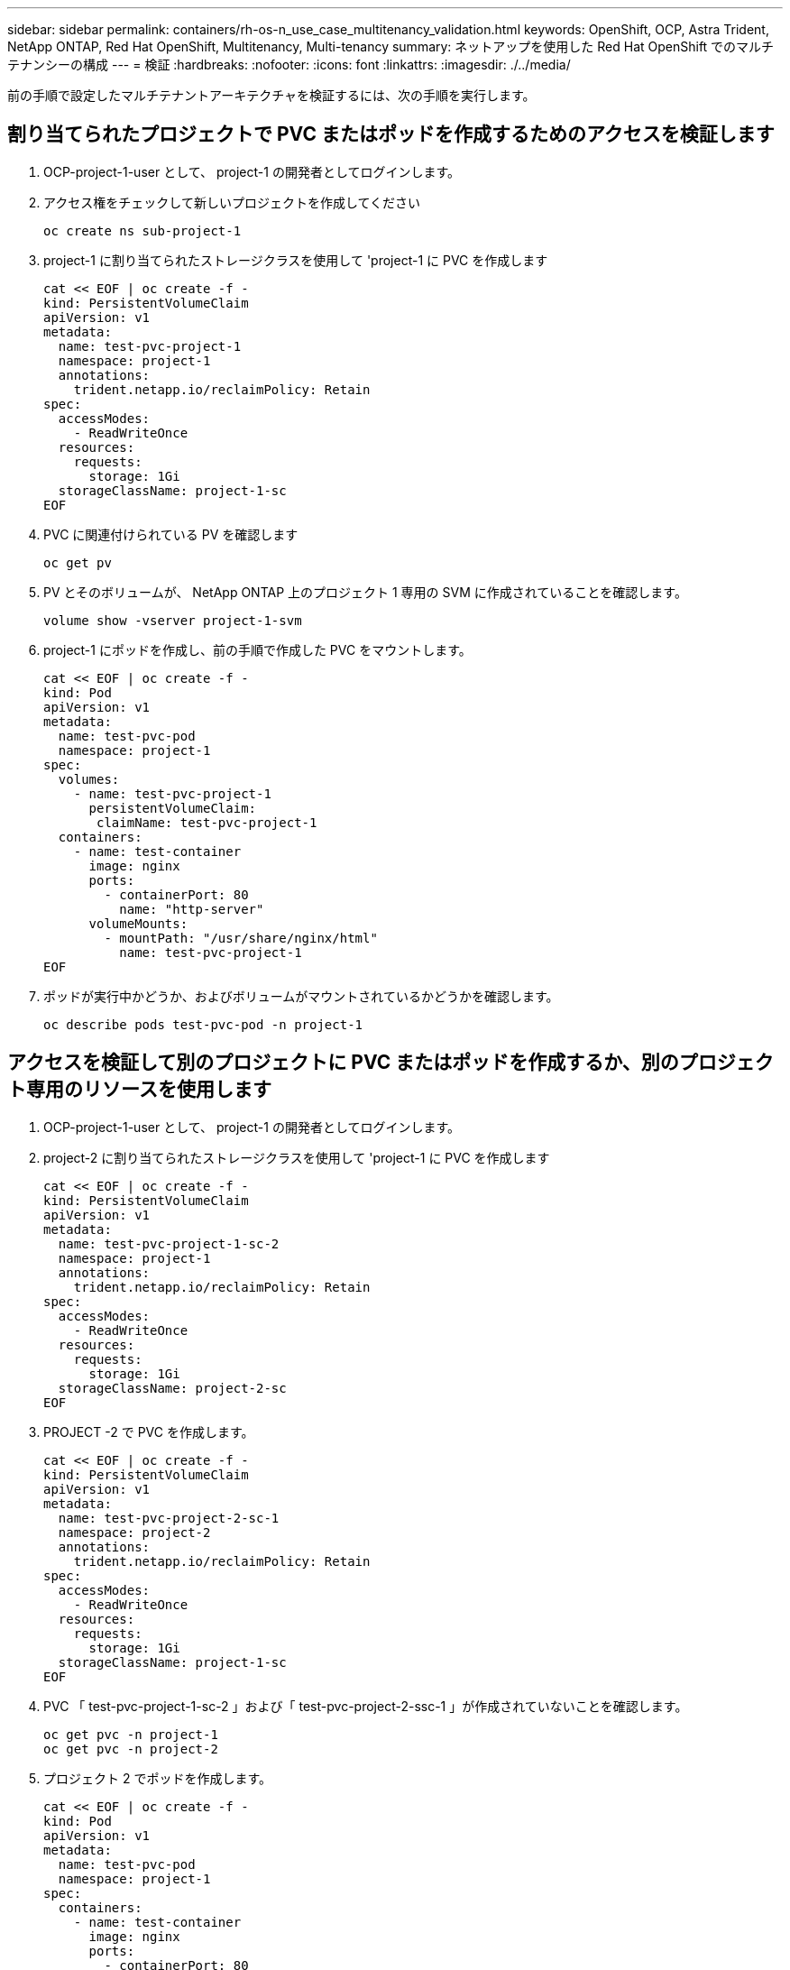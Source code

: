 ---
sidebar: sidebar 
permalink: containers/rh-os-n_use_case_multitenancy_validation.html 
keywords: OpenShift, OCP, Astra Trident, NetApp ONTAP, Red Hat OpenShift, Multitenancy, Multi-tenancy 
summary: ネットアップを使用した Red Hat OpenShift でのマルチテナンシーの構成 
---
= 検証
:hardbreaks:
:nofooter: 
:icons: font
:linkattrs: 
:imagesdir: ./../media/


前の手順で設定したマルチテナントアーキテクチャを検証するには、次の手順を実行します。



== 割り当てられたプロジェクトで PVC またはポッドを作成するためのアクセスを検証します

. OCP-project-1-user として、 project-1 の開発者としてログインします。
. アクセス権をチェックして新しいプロジェクトを作成してください
+
[source, console]
----
oc create ns sub-project-1
----
. project-1 に割り当てられたストレージクラスを使用して 'project-1 に PVC を作成します
+
[source, console]
----
cat << EOF | oc create -f -
kind: PersistentVolumeClaim
apiVersion: v1
metadata:
  name: test-pvc-project-1
  namespace: project-1
  annotations:
    trident.netapp.io/reclaimPolicy: Retain
spec:
  accessModes:
    - ReadWriteOnce
  resources:
    requests:
      storage: 1Gi
  storageClassName: project-1-sc
EOF
----
. PVC に関連付けられている PV を確認します
+
[source, console]
----
oc get pv
----
. PV とそのボリュームが、 NetApp ONTAP 上のプロジェクト 1 専用の SVM に作成されていることを確認します。
+
[source, console]
----
volume show -vserver project-1-svm
----
. project-1 にポッドを作成し、前の手順で作成した PVC をマウントします。
+
[source, console]
----
cat << EOF | oc create -f -
kind: Pod
apiVersion: v1
metadata:
  name: test-pvc-pod
  namespace: project-1
spec:
  volumes:
    - name: test-pvc-project-1
      persistentVolumeClaim:
       claimName: test-pvc-project-1
  containers:
    - name: test-container
      image: nginx
      ports:
        - containerPort: 80
          name: "http-server"
      volumeMounts:
        - mountPath: "/usr/share/nginx/html"
          name: test-pvc-project-1
EOF
----
. ポッドが実行中かどうか、およびボリュームがマウントされているかどうかを確認します。
+
[source, console]
----
oc describe pods test-pvc-pod -n project-1
----




== アクセスを検証して別のプロジェクトに PVC またはポッドを作成するか、別のプロジェクト専用のリソースを使用します

. OCP-project-1-user として、 project-1 の開発者としてログインします。
. project-2 に割り当てられたストレージクラスを使用して 'project-1 に PVC を作成します
+
[source, console]
----
cat << EOF | oc create -f -
kind: PersistentVolumeClaim
apiVersion: v1
metadata:
  name: test-pvc-project-1-sc-2
  namespace: project-1
  annotations:
    trident.netapp.io/reclaimPolicy: Retain
spec:
  accessModes:
    - ReadWriteOnce
  resources:
    requests:
      storage: 1Gi
  storageClassName: project-2-sc
EOF
----
. PROJECT -2 で PVC を作成します。
+
[source, console]
----
cat << EOF | oc create -f -
kind: PersistentVolumeClaim
apiVersion: v1
metadata:
  name: test-pvc-project-2-sc-1
  namespace: project-2
  annotations:
    trident.netapp.io/reclaimPolicy: Retain
spec:
  accessModes:
    - ReadWriteOnce
  resources:
    requests:
      storage: 1Gi
  storageClassName: project-1-sc
EOF
----
. PVC 「 test-pvc-project-1-sc-2 」および「 test-pvc-project-2-ssc-1 」が作成されていないことを確認します。
+
[source, console]
----
oc get pvc -n project-1
oc get pvc -n project-2
----
. プロジェクト 2 でポッドを作成します。
+
[source, console]
----
cat << EOF | oc create -f -
kind: Pod
apiVersion: v1
metadata:
  name: test-pvc-pod
  namespace: project-1
spec:
  containers:
    - name: test-container
      image: nginx
      ports:
        - containerPort: 80
          name: "http-server"
EOF
----




== アクセス権を検証して、プロジェクト、リソースクォータ、ストレージクラスを表示および編集します

. OCP-project-1-user として、 project-1 の開発者としてログインします。
. アクセス権をチェックして新しいプロジェクトを作成してください。
+
[source, console]
----
oc create ns sub-project-1
----
. アクセスを検証してプロジェクトを表示します
+
[source, console]
----
oc get ns
----
. ユーザーがで ResourceQuotas を表示または編集できるかどうかを確認します プロジェクト 1
+
[source, console]
----
oc get resourcequotas -n project-1
oc edit resourcequotas project-1-sc-rq -n project-1
----
. ユーザーがストレージクラスを表示するためのアクセス権を持っていることを確認します
+
[source, console]
----
oc get sc
----
. ストレージクラスについては ' アクセスを確認してください
. ストレージクラスを編集するためにユーザーのアクセス権を検証します
+
[source, console]
----
oc edit sc project-1-sc
----


link:rh-os-n_use_case_multitenancy_scaling.html["次のステップ：スケーリング"]
